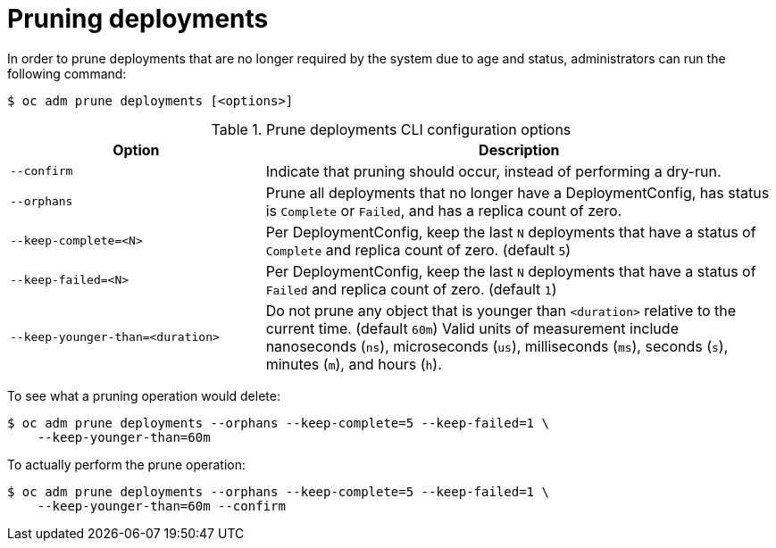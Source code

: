 // Module included in the following assemblies:
//
// * applications/pruning-objects.adoc

[id="pruning-deployments_{context}"]
= Pruning deployments

In order to prune deployments that are no longer required by the system due to
age and status, administrators can run the following command:

[source,terminal]
----
$ oc adm prune deployments [<options>]
----

.Prune deployments CLI configuration options
[cols="4,8",options="header"]
|===

|Option |Description

.^|`--confirm`
|Indicate that pruning should occur, instead of performing a dry-run.

.^|`--orphans`
|Prune all deployments that no longer have a DeploymentConfig, has status
is `Complete` or `Failed`, and has a replica count of zero.

.^|`--keep-complete=<N>`
|Per DeploymentConfig, keep the last `N` deployments that have a status
of `Complete` and replica count of zero. (default `5`)

.^|`--keep-failed=<N>`
|Per  DeploymentConfig, keep the last `N` deployments that have a status
of `Failed` and replica count of zero. (default `1`)

.^|`--keep-younger-than=<duration>`
|Do not prune any object that is younger than `<duration>` relative to the
current time. (default `60m`) Valid units of measurement include nanoseconds
(`ns`), microseconds (`us`), milliseconds (`ms`), seconds (`s`), minutes (`m`),
and hours (`h`).
|===

To see what a pruning operation would delete:

[source,terminal]
----
$ oc adm prune deployments --orphans --keep-complete=5 --keep-failed=1 \
    --keep-younger-than=60m
----

To actually perform the prune operation:

[source,terminal]
----
$ oc adm prune deployments --orphans --keep-complete=5 --keep-failed=1 \
    --keep-younger-than=60m --confirm
----
